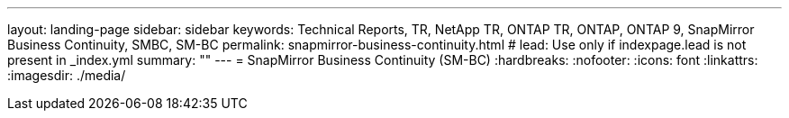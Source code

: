 ---
layout: landing-page
sidebar: sidebar
keywords: Technical Reports, TR, NetApp TR, ONTAP TR, ONTAP, ONTAP 9, SnapMirror Business Continuity, SMBC, SM-BC
permalink: snapmirror-business-continuity.html
# lead: Use only if indexpage.lead is not present in _index.yml
summary: ""
---
= SnapMirror Business Continuity (SM-BC)
:hardbreaks:
:nofooter:
:icons: font
:linkattrs:
:imagesdir: ./media/